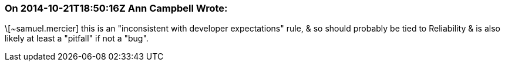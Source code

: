 === On 2014-10-21T18:50:16Z Ann Campbell Wrote:
\[~samuel.mercier] this is an "inconsistent with developer expectations" rule, & so should probably be tied to Reliability & is also likely at least a "pitfall" if not a "bug".

